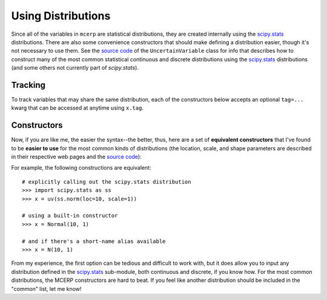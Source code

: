 
.. index:: Constructing Distributions

.. _using distributions:

Using Distributions
===================

Since all of the variables in ``mcerp`` are statistical distributions, they 
are created internally using the `scipy.stats`_ distributions. There are also 
some convenience constructors that should make defining a distribution easier, 
though it's not necessary to use them. See the `source code`_ of the
``UncertainVariable`` class for info that describes how to construct many 
of the most common statistical continuous and discrete distributions using 
the `scipy.stats`_ distributions (and some others not currently part of
`scipy.stats`).

Tracking
--------

To track variables that may share the same distribution, each of the
constructors below accepts an optional ``tag=...`` kwarg that can be
accessed at anytime using ``x.tag``.

Constructors
------------

Now, if you are like me, the easier the syntax--the better, thus, here are a 
set of **equivalent constructors** that I've found to be **easier to use** 
for the most common kinds of distributions (the location, scale, and shape 
parameters are described in their respective web pages and the `source code`_):

+--------------------------------------------------------------------------------------------------------+
| **Continuous Distributions**                                                                           |
+---------------------------------------------------------------+----------------------------------------+
| ``Beta(alpha, beta, [low, high])``                            | `Beta distribution`_                   |
+---------------------------------------------------------------+----------------------------------------+
| ``Bradford(q, [low, high])``                                  | `Bradford distribution`_               |
+---------------------------------------------------------------+----------------------------------------+
| ``Burr(c, k)``                                                | `Burr distribution`_                   |
+---------------------------------------------------------------+----------------------------------------+
| ``ChiSquared(k)`` or ``Chi2(k)``                              | `Chi-squared distribution`_            |
+---------------------------------------------------------------+----------------------------------------+
| ``Erf(h)``                                                    | `Error Function distribution`_         |
+---------------------------------------------------------------+----------------------------------------+
| ``Erlang(m, b)``                                              | `Erlang distribution`_                 |
+---------------------------------------------------------------+----------------------------------------+
| ``Exponential(lamda)`` or ``Exp(lamda)``                      | `Exponential distribution`_            |
+---------------------------------------------------------------+----------------------------------------+
| ``ExtValueMax(mu, sigma)`` or ``EVMax(mu, sigma)``            | `Extreme Value Maximum distribution`_  |
+---------------------------------------------------------------+----------------------------------------+
| ``ExtValueMin(mu, sigma)`` or ``EVMin(mu, sigma)``            | `Extreme Value Minimum distribution`_  |
+---------------------------------------------------------------+----------------------------------------+
| ``Fisher(d1, d2)`` or ``F(d1, d2)``                           | `F-distribution`_                      |
+---------------------------------------------------------------+----------------------------------------+
| ``Gamma(k, theta)``                                           | `Gamma distribution`_                  |
+---------------------------------------------------------------+----------------------------------------+
| ``LogNormal(mu, sigma)`` or ``LogN(mu, sigma)``               | `Log-normal distribution`_             |
+---------------------------------------------------------------+----------------------------------------+
| ``Normal(mu, sigma)`` or ``N(mu, sigma)``                     | `Normal distribution`_                 |
+---------------------------------------------------------------+----------------------------------------+
| ``Pareto(q, a)`` (first kind)                                 | `Pareto distribution`_                   |
+---------------------------------------------------------------+----------------------------------------+
| ``Pareto2(q, b)`` (second kind)                               | `Pareto2 distribution`_                   |
+---------------------------------------------------------------+----------------------------------------+
| ``PERT(low, peak, high)``                                     | `PERT distribution`_                   |
+---------------------------------------------------------------+----------------------------------------+
| ``StudentT(v)`` or ``T(v)``                                   | `T-distribution`_                      |
+---------------------------------------------------------------+----------------------------------------+
| ``Triangular(low, peak, high)`` or ``Tri(low, peak, high)``   | `Triangular distribution`_             |
+---------------------------------------------------------------+----------------------------------------+
| ``Uniform(low, high)`` or ``U(low, high)``                    | `Uniform distribution`_                |
+---------------------------------------------------------------+----------------------------------------+
| ``Weibull(lamda, k)`` or ``Weib(lamda, k)``                   | `Weibull distribution`_                |
+---------------------------------------------------------------+----------------------------------------+
| **Discrete Distributions**                                                                             |
+---------------------------------------------------------------+----------------------------------------+
| ``Bernoulli(p)`` or ``Bern(p)``                               | `Bernoulli distribution`_              |
+---------------------------------------------------------------+----------------------------------------+
| ``Binomial(n, p)`` or ``B(n, p)``                             | `Binomial distribution`_               |
+---------------------------------------------------------------+----------------------------------------+
| ``Geometric(p)`` or ``G(p)``                                  | `Geometric distribution`_              |
+---------------------------------------------------------------+----------------------------------------+
| ``Hypergeometric(N, n, K)`` or ``H(N, n, K)``                 | `Hypergeometric distribution`_         |
+---------------------------------------------------------------+----------------------------------------+
| ``Poisson(lamda)`` or ``Pois(lamda)``                         | `Poisson distribution`_                |
+---------------------------------------------------------------+----------------------------------------+

For example, the following constructions are equivalent::

    # explicitly calling out the scipy.stats distribution
    >>> import scipy.stats as ss
    >>> x = uv(ss.norm(loc=10, scale=1))

    # using a built-in constructor
    >>> x = Normal(10, 1)
    
    # and if there's a short-name alias available
    >>> x = N(10, 1)

From my experience, the first option can be tedious and difficult to work 
with, but it does allow you to input any distribution defined in the 
`scipy.stats`_ sub-module, both continuous and discrete, if you know how. 
For the most common distributions, the MCERP constructors are hard to beat.
If you feel like another distribution should be included in the "common"
list, let me know!


.. _scipy.stats: http://docs.scipy.org/doc/scipy/reference/stats.html
.. _source code: https://github.com/tisimst/mcerp/blob/master/mcerp/__init__.py
.. _Beta distribution: http://en.wikipedia.org/wiki/Beta_distribution
.. _Bradford distribution: http://www.vosesoftware.com/ModelRiskHelp/index.htm#Distributions/Continuous_distributions/Bradford_distribution.htm
.. _Burr distribution: http://en.wikipedia.org/wiki/Burr_distribution
.. _Chi-squared distribution: http://en.wikipedia.org/wiki/Chi-squared_distribution
.. _Error Function distribution: http://www.mathwave.com/articles/error_function_distribution.html
.. _Erlang distribution: http://en.wikipedia.org/wiki/Erlang_distribution
.. _Exponential distribution: http://en.wikipedia.org/wiki/Exponential_distribution
.. _Extreme Value Maximum distribution: http://www.math.uah.edu/stat/special/ExtremeValue.html
.. _Extreme Value Minimum distribution: http://www.math.uah.edu/stat/special/ExtremeValue.html
.. _F-distribution: http://en.wikipedia.org/wiki/F-distribution
.. _Gamma distribution: http://en.wikipedia.org/wiki/Gamma_distribution
.. _Log-normal distribution: http://en.wikipedia.org/wiki/Log-normal_distribution
.. _Normal distribution: http://en.wikipedia.org/wiki/Normal_distribution
.. _Pareto distribution: http://www.vosesoftware.com/ModelRiskHelp/Distributions/Continuous_distributions/Pareto_(first_kind)_distribution.htm
.. _Pareto2 distribution: http://www.vosesoftware.com/ModelRiskHelp/Distributions/Continuous_distributions/Pareto_(second_kind)_distribution.htm
.. _PERT distribution: http://www.vosesoftware.com/ModelRiskHelp/index.htm#Distributions/Continuous_distributions/PERT_distribution.htm
.. _T-distribution: http://en.wikipedia.org/wiki/Student's_t-distribution
.. _Triangular distribution: http://en.wikipedia.org/wiki/Triangular_distribution
.. _Uniform distribution: http://en.wikipedia.org/wiki/Uniform_distribution_(continuous)
.. _Weibull distribution: http://en.wikipedia.org/wiki/Weibull_distribution
.. _Bernoulli distribution: http://en.wikipedia.org/wiki/Bernoulli_distribution
.. _Binomial distribution: http://en.wikipedia.org/wiki/Binomial_distribution
.. _Geometric distribution: http://en.wikipedia.org/wiki/Geometric_distribution
.. _Hypergeometric distribution: http://en.wikipedia.org/wiki/Hypergeometric_distribution
.. _Poisson distribution: http://en.wikipedia.org/wiki/Poisson_distribution
